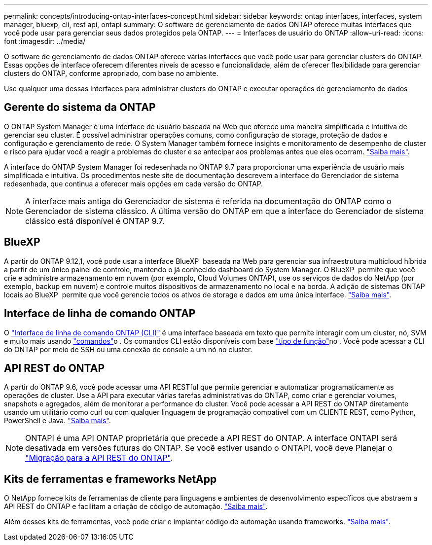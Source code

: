 ---
permalink: concepts/introducing-ontap-interfaces-concept.html 
sidebar: sidebar 
keywords: ontap interfaces, interfaces, system manager, bluexp, cli, rest api, ontapi 
summary: O software de gerenciamento de dados ONTAP oferece muitas interfaces que você pode usar para gerenciar seus dados protegidos pela ONTAP. 
---
= Interfaces de usuário do ONTAP
:allow-uri-read: 
:icons: font
:imagesdir: ../media/


[role="lead"]
O software de gerenciamento de dados ONTAP oferece várias interfaces que você pode usar para gerenciar clusters do ONTAP. Essas opções de interface oferecem diferentes níveis de acesso e funcionalidade, além de oferecer flexibilidade para gerenciar clusters do ONTAP, conforme apropriado, com base no ambiente.

Use qualquer uma dessas interfaces para administrar clusters do ONTAP e executar operações de gerenciamento de dados



== Gerente do sistema da ONTAP

O ONTAP System Manager é uma interface de usuário baseada na Web que oferece uma maneira simplificada e intuitiva de gerenciar seu cluster. É possível administrar operações comuns, como configuração de storage, proteção de dados e configuração e gerenciamento de rede. O System Manager também fornece insights e monitoramento de desempenho de cluster e risco para ajudar você a reagir a problemas do cluster e se antecipar aos problemas antes que eles ocorram. link:../concept_administration_overview.html["Saiba mais"].

A interface do ONTAP System Manager foi redesenhada no ONTAP 9.7 para proporcionar uma experiência de usuário mais simplificada e intuitiva. Os procedimentos neste site de documentação descrevem a interface do Gerenciador de sistema redesenhada, que continua a oferecer mais opções em cada versão do ONTAP.


NOTE: A interface mais antiga do Gerenciador de sistema é referida na documentação do ONTAP como o Gerenciador de sistema clássico. A última versão do ONTAP em que a interface do Gerenciador de sistema clássico está disponível é ONTAP 9.7.



== BlueXP

A partir do ONTAP 9.12,1, você pode usar a interface BlueXP  baseada na Web para gerenciar sua infraestrutura multicloud híbrida a partir de um único painel de controle, mantendo o já conhecido dashboard do System Manager. O BlueXP  permite que você crie e administre armazenamento em nuvem (por exemplo, Cloud Volumes ONTAP), use os serviços de dados do NetApp (por exemplo, backup em nuvem) e controle muitos dispositivos de armazenamento no local e na borda. A adição de sistemas ONTAP locais ao BlueXP  permite que você gerencie todos os ativos de storage e dados em uma única interface. https://docs.netapp.com/us-en/bluexp-family/["Saiba mais"^].



== Interface de linha de comando ONTAP

O link:../system-admin/index.html["Interface de linha de comando ONTAP (CLI)"] é uma interface baseada em texto que permite interagir com um cluster, nó, SVM e muito mais usando link:../concepts/manual-pages.html["comandos"]o . Os comandos CLI estão disponíveis com base link:../system-admin/cluster-svm-administrators-concept.html["tipo de função"]no . Você pode acessar a CLI do ONTAP por meio de SSH ou uma conexão de console a um nó no cluster.



== API REST do ONTAP

A partir do ONTAP 9.6, você pode acessar uma API RESTful que permite gerenciar e automatizar programaticamente as operações de cluster. Use a API para executar várias tarefas administrativas do ONTAP, como criar e gerenciar volumes, snapshots e agregados, além de monitorar a performance do cluster. Você pode acessar a API REST do ONTAP diretamente usando um utilitário como curl ou com qualquer linguagem de programação compatível com um CLIENTE REST, como Python, PowerShell e Java. https://docs.netapp.com/us-en/ontap-automation/get-started/ontap_automation_options.html["Saiba mais"^].


NOTE: ONTAPI é uma API ONTAP proprietária que precede a API REST do ONTAP. A interface ONTAPI será desativada em versões futuras do ONTAP. Se você estiver usando o ONTAPI, você deve Planejar o https://docs.netapp.com/us-en/ontap-automation/migrate/ontapi_disablement.html["Migração para a API REST do ONTAP"^].



== Kits de ferramentas e frameworks NetApp

O NetApp fornece kits de ferramentas de cliente para linguagens e ambientes de desenvolvimento específicos que abstraem a API REST do ONTAP e facilitam a criação de código de automação. https://docs.netapp.com/us-en/ontap-automation/get-started/ontap_automation_options.html#client-software-toolkits["Saiba mais"^].

Além desses kits de ferramentas, você pode criar e implantar código de automação usando frameworks. https://docs.netapp.com/us-en/ontap-automation/get-started/ontap_automation_options.html#automation-frameworks["Saiba mais"^].
